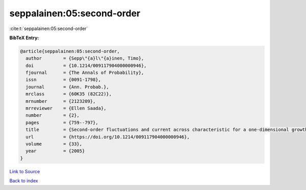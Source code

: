 seppalainen:05:second-order
===========================

:cite:t:`seppalainen:05:second-order`

**BibTeX Entry:**

.. code-block:: bibtex

   @article{seppalainen:05:second-order,
     author        = {Sepp\"{a}l\"{a}inen, Timo},
     doi           = {10.1214/009117904000000946},
     fjournal      = {The Annals of Probability},
     issn          = {0091-1798},
     journal       = {Ann. Probab.},
     mrclass       = {60K35 (82C22)},
     mrnumber      = {2123209},
     mrreviewer    = {Ellen Saada},
     number        = {2},
     pages         = {759--797},
     title         = {Second-order fluctuations and current across characteristic for a one-dimensional growth model of independent random walks},
     url           = {https://doi.org/10.1214/009117904000000946},
     volume        = {33},
     year          = {2005}
   }

`Link to Source <https://doi.org/10.1214/009117904000000946},>`_


`Back to index <../By-Cite-Keys.html>`_
